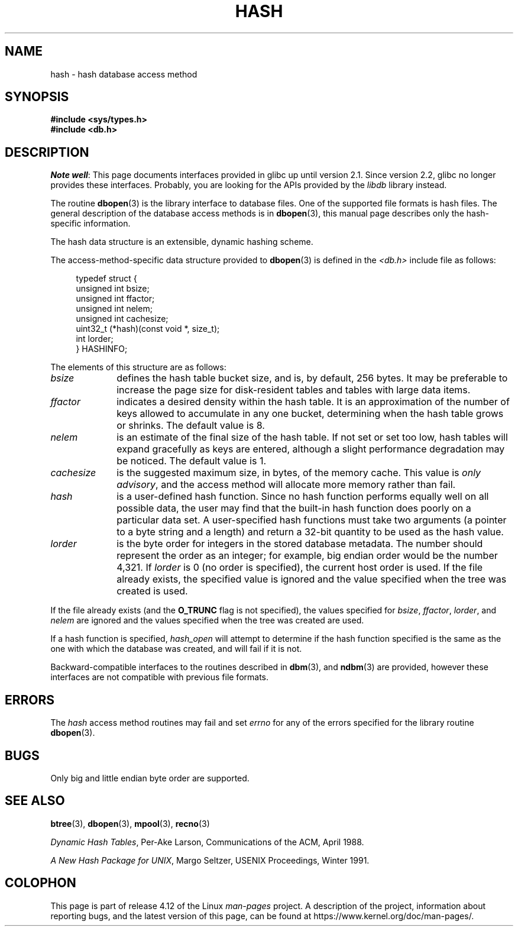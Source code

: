 .\" Copyright (c) 1990, 1993
.\"	The Regents of the University of California.  All rights reserved.
.\"
.\" %%%LICENSE_START(BSD_4_CLAUSE_UCB)
.\" Redistribution and use in source and binary forms, with or without
.\" modification, are permitted provided that the following conditions
.\" are met:
.\" 1. Redistributions of source code must retain the above copyright
.\"    notice, this list of conditions and the following disclaimer.
.\" 2. Redistributions in binary form must reproduce the above copyright
.\"    notice, this list of conditions and the following disclaimer in the
.\"    documentation and/or other materials provided with the distribution.
.\" 3. All advertising materials mentioning features or use of this software
.\"    must display the following acknowledgement:
.\"	This product includes software developed by the University of
.\"	California, Berkeley and its contributors.
.\" 4. Neither the name of the University nor the names of its contributors
.\"    may be used to endorse or promote products derived from this software
.\"    without specific prior written permission.
.\"
.\" THIS SOFTWARE IS PROVIDED BY THE REGENTS AND CONTRIBUTORS ``AS IS'' AND
.\" ANY EXPRESS OR IMPLIED WARRANTIES, INCLUDING, BUT NOT LIMITED TO, THE
.\" IMPLIED WARRANTIES OF MERCHANTABILITY AND FITNESS FOR A PARTICULAR PURPOSE
.\" ARE DISCLAIMED.  IN NO EVENT SHALL THE REGENTS OR CONTRIBUTORS BE LIABLE
.\" FOR ANY DIRECT, INDIRECT, INCIDENTAL, SPECIAL, EXEMPLARY, OR CONSEQUENTIAL
.\" DAMAGES (INCLUDING, BUT NOT LIMITED TO, PROCUREMENT OF SUBSTITUTE GOODS
.\" OR SERVICES; LOSS OF USE, DATA, OR PROFITS; OR BUSINESS INTERRUPTION)
.\" HOWEVER CAUSED AND ON ANY THEORY OF LIABILITY, WHETHER IN CONTRACT, STRICT
.\" LIABILITY, OR TORT (INCLUDING NEGLIGENCE OR OTHERWISE) ARISING IN ANY WAY
.\" OUT OF THE USE OF THIS SOFTWARE, EVEN IF ADVISED OF THE POSSIBILITY OF
.\" SUCH DAMAGE.
.\" %%%LICENSE_END
.\"
.\"	@(#)hash.3	8.6 (Berkeley) 8/18/94
.\"
.TH HASH 3 2012-04-23 "" "Linux Programmer's Manual"
.UC 7
.SH NAME
hash \- hash database access method
.SH SYNOPSIS
.nf
.ft B
#include <sys/types.h>
#include <db.h>
.ft R
.fi
.SH DESCRIPTION
.IR "Note well" :
This page documents interfaces provided in glibc up until version 2.1.
Since version 2.2, glibc no longer provides these interfaces.
Probably, you are looking for the APIs provided by the
.I libdb
library instead.

The routine
.BR dbopen (3)
is the library interface to database files.
One of the supported file formats is hash files.
The general description of the database access methods is in
.BR dbopen (3),
this manual page describes only the hash-specific information.
.PP
The hash data structure is an extensible, dynamic hashing scheme.
.PP
The access-method-specific data structure provided to
.BR dbopen (3)
is defined in the
.I <db.h>
include file as follows:
.in +4n
.nf

typedef struct {
    unsigned int       bsize;
    unsigned int       ffactor;
    unsigned int       nelem;
    unsigned int       cachesize;
    uint32_t         (*hash)(const void *, size_t);
    int         lorder;
} HASHINFO;
.fi
.in
.PP
The elements of this structure are as follows:
.TP 10
.I bsize
defines the hash table bucket size, and is, by default, 256 bytes.
It may be preferable to increase the page size for disk-resident tables
and tables with large data items.
.TP
.I ffactor
indicates a desired density within the hash table.
It is an approximation of the number of keys allowed to accumulate in any
one bucket, determining when the hash table grows or shrinks.
The default value is 8.
.TP
.I nelem
is an estimate of the final size of the hash table.
If not set or set too low, hash tables will expand gracefully as keys
are entered, although a slight performance degradation may be noticed.
The default value is 1.
.TP
.I cachesize
is the suggested maximum size, in bytes, of the memory cache.
This value is
.IR "only advisory" ,
and the access method will allocate more memory rather than fail.
.TP
.I hash
is a user-defined hash function.
Since no hash function performs equally well on all possible data, the
user may find that the built-in hash function does poorly on a particular
data set.
A user-specified hash functions must take two arguments (a pointer to a byte
string and a length) and return a 32-bit quantity to be used as the hash
value.
.TP
.I lorder
is the byte order for integers in the stored database metadata.
The number should represent the order as an integer; for example,
big endian order would be the number 4,321.
If
.I lorder
is 0 (no order is specified), the current host order is used.
If the file already exists, the specified value is ignored and the
value specified when the tree was created is used.
.PP
If the file already exists (and the
.B O_TRUNC
flag is not specified), the
values specified for
.IR bsize ,
.IR ffactor ,
.IR lorder ,
and
.I nelem
are
ignored and the values specified when the tree was created are used.
.PP
If a hash function is specified,
.I hash_open
will attempt to determine if the hash function specified is the same as
the one with which the database was created, and will fail if it is not.
.PP
Backward-compatible interfaces to the routines described in
.BR dbm (3),
and
.BR ndbm (3)
are provided, however these interfaces are not compatible with
previous file formats.
.SH ERRORS
The
.I hash
access method routines may fail and set
.I errno
for any of the errors specified for the library routine
.BR dbopen (3).
.SH BUGS
Only big and little endian byte order are supported.
.SH SEE ALSO
.BR btree (3),
.BR dbopen (3),
.BR mpool (3),
.BR recno (3)

.IR "Dynamic Hash Tables" ,
Per-Ake Larson, Communications of the ACM, April 1988.

.IR "A New Hash Package for UNIX" ,
Margo Seltzer, USENIX Proceedings, Winter 1991.
.SH COLOPHON
This page is part of release 4.12 of the Linux
.I man-pages
project.
A description of the project,
information about reporting bugs,
and the latest version of this page,
can be found at
\%https://www.kernel.org/doc/man\-pages/.
